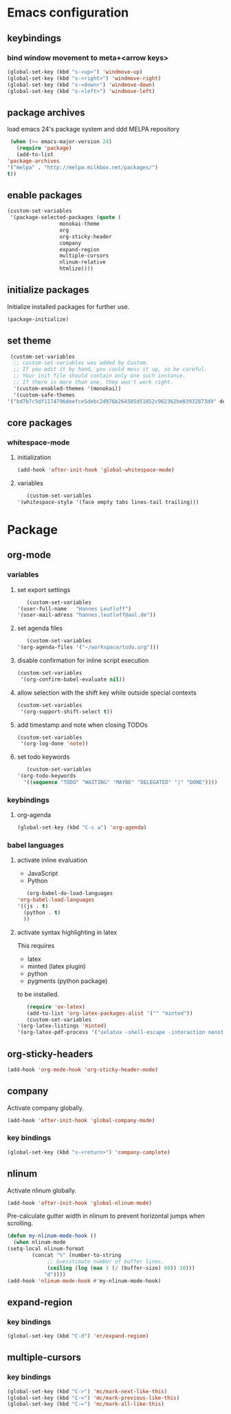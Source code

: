 * Emacs configuration
** keybindings
*** bind window movement to meta+<arrow keys>
    #+BEGIN_SRC emacs-lisp
      (global-set-key (kbd "s-<up>") 'windmove-up)
      (global-set-key (kbd "s-<right>") 'windmove-right)
      (global-set-key (kbd "s-<down>") 'windmove-down)
      (global-set-key (kbd "s-<left>") 'windmove-left)
    #+END_SRC

** package archives
   load emacs 24's package system and ddd MELPA repository
   #+BEGIN_SRC emacs-lisp
     (when (>= emacs-major-version 24)
       (require 'package)
       (add-to-list
	'package-archives
	'("melpa" . "http://melpa.milkbox.net/packages/")
	t))
   #+END_SRC

** enable packages
   #+BEGIN_SRC emacs-lisp
     (custom-set-variables
      '(package-selected-packages (quote (
					  monokai-theme
					  org
					  org-sticky-header
					  company
					  expand-region
					  multiple-cursors
					  nlinum-relative
					  htmlize))))
   #+END_SRC

** initialize packages
   Initialize installed packages for further use.
   #+BEGIN_SRC emacs-lisp
     (package-initialize)
   #+END_SRC

** set theme
   #+BEGIN_SRC emacs-lisp
     (custom-set-variables
      ;; custom-set-variables was added by Custom.
      ;; If you edit it by hand, you could mess it up, so be careful.
      ;; Your init file should contain only one such instance.
      ;; If there is more than one, they won't work right.
      '(custom-enabled-themes '(monokai))
      '(custom-safe-themes
	'("bd7b7c5df1174796deefce5debc2d976b264585d51852c962362be83932873d9" default)))
   #+END_SRC

** core packages
*** whitespace-mode
**** initialization
     #+BEGIN_SRC emacs-lisp
       (add-hook 'after-init-hook 'global-whitespace-mode)
     #+END_SRC

**** variables
     #+BEGIN_SRC emacs-lisp
       (custom-set-variables
	'(whitespace-style '(face empty tabs lines-tail trailing)))
     #+END_SRC

* Package
** org-mode
*** variables
**** set export settings
     #+BEGIN_SRC emacs-lisp
       (custom-set-variables
	'(user-full-name   "Hannes Leutloff")
	'(user-mail-adress "hannes.leutloff@aol.de"))
     #+END_SRC

**** set agenda files
     #+BEGIN_SRC emacs-lisp
       (custom-set-variables
	'(org-agenda-files '("~/workspace/todo.org")))
     #+END_SRC

**** disable confirmation for inline script execution
     #+BEGIN_SRC emacs-lisp
      (custom-set-variables
       '(org-confirm-babel-evaluate nil))
     #+END_SRC

**** allow selection with the shift key while outside special contexts
     #+BEGIN_SRC emacs-lisp
      (custom-set-variables
       '(org-support-shift-select t))
     #+END_SRC

**** add timestamp and note when closing TODOs
     #+BEGIN_SRC emacs-lisp
      (custom-set-variables
       '(org-log-done 'note))
     #+END_SRC

**** set todo keywords
     #+BEGIN_SRC emacs-lisp
       (custom-set-variables
	'(org-todo-keywords
	  '((sequence "TODO" "WAITING" "MAYBE" "DELEGATED" "|" "DONE"))))
     #+END_SRC

*** keybindings
**** org-agenda
     #+BEGIN_SRC emacs-lisp
      (global-set-key (kbd "C-c a") 'org-agenda)
     #+END_SRC

*** babel languages
**** activate inline evaluation
     - JavaScript
     - Python
     #+BEGIN_SRC emacs-lisp
       (org-babel-do-load-languages
	'org-babel-load-languages
	'((js . t)
	  (python . t)
	  ))
     #+END_SRC

**** activate syntax highlighting in latex
     This requires
     - latex
     - minted (latex plugin)
     - python
     - pygments (python package)
     to be installed.
     #+BEGIN_SRC emacs-lisp
       (require 'ox-latex)
       (add-to-list 'org-latex-packages-alist '("" "minted"))
       (custom-set-variables
	'(org-latex-listings 'minted)
	'(org-latex-pdf-process '("xelatex -shell-escape -interaction nonstopmode -output-directory %o %f")))
     #+END_SRC

** org-sticky-headers
   #+BEGIN_SRC emacs-lisp
     (add-hook 'org-mode-hook 'org-sticky-header-mode)
   #+END_SRC
** company
   Activate company globally.
   #+BEGIN_SRC emacs-lisp
     (add-hook 'after-init-hook 'global-company-mode)
   #+END_SRC

*** key bindings
    #+BEGIN_SRC emacs-lisp
      (global-set-key (kbd "s-<return>") 'company-complete)
    #+END_SRC

** nlinum
   Activate nlinum globally.
   #+BEGIN_SRC emacs-lisp
     (add-hook 'after-init-hook 'global-nlinum-mode)
   #+END_SRC

   Pre-calculate gutter width in nlinum to prevent horizontal jumps when scrolling.
   #+BEGIN_SRC emacs-lisp
     (defun my-nlinum-mode-hook ()
       (when nlinum-mode
	 (setq-local nlinum-format
		     (concat "%" (number-to-string
				  ;; Guesstimate number of buffer lines.
				  (ceiling (log (max 1 (/ (buffer-size) 80)) 10)))
			     "d"))))
     (add-hook 'nlinum-mode-hook #'my-nlinum-mode-hook)
   #+END_SRC

** expand-region
*** key bindings
    #+BEGIN_SRC emacs-lisp
      (global-set-key (kbd "C-d") 'er/expand-region)
    #+END_SRC

** multiple-cursors
*** key bindings
    #+BEGIN_SRC emacs-lisp
      (global-set-key (kbd "C->") 'mc/mark-next-like-this)
      (global-set-key (kbd "C-<") 'mc/mark-previous-like-this)
      (global-set-key (kbd "C-=") 'mc/mark-all-like-this)
    #+END_SRC
